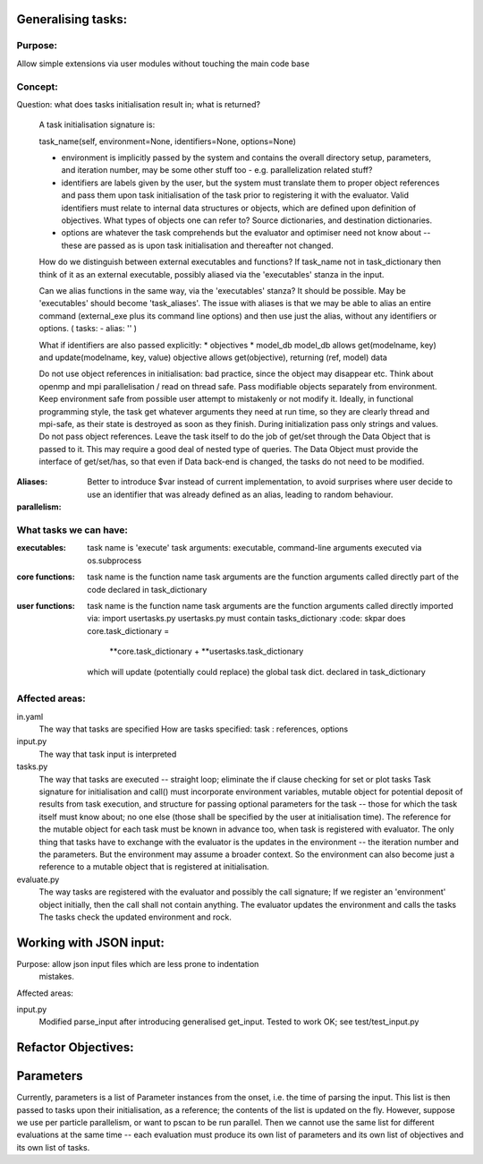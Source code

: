 Generalising tasks:
======================================================================

Purpose: 
--------------------------------------------------
Allow simple extensions via user modules without touching
the main code base


Concept: 
--------------------------------------------------

Question: what does tasks initialisation result in; what is returned?

        A task initialisation signature is:
        
        task_name(self, environment=None, identifiers=None, options=None)

        * environment is implicitly passed by the system and contains
          the overall directory setup, parameters, and iteration
          number, may be some other stuff too - e.g. parallelization
          related stuff?
        * identifiers are labels given by the user, but the system
          must translate them to proper object references and pass 
          them upon task initialisation of the task prior to
          registering it with the evaluator. Valid identifiers must
          relate to internal data structures or objects, which are
          defined upon definition of objectives. What types of objects
          one can refer to? Source dictionaries, and destination 
          dictionaries.
        * options are whatever the task comprehends but the evaluator
          and optimiser need not know about -- these are passed 
          as is upon task initialisation and thereafter not changed.

        How do we distinguish between external executables and
        functions? If task_name not in task_dictionary then think
        of it as an external executable, possibly aliased via the
        'executables' stanza in the input. 

        Can we alias functions in the same way, via the 
        'executables' stanza? It should be possible.
        May be 'executables' should become 'task_aliases'.
        The issue with aliases is that we may be able to alias an
        entire command (external_exe plus its command line options)
        and then use just the alias, without any identifiers or 
        options. ( tasks: - alias: '' )

        What if identifiers are also passed explicitly:
        * objectives
        * model_db
        model_db allows get(modelname, key) and update(modelname, key, value)
        objective allows get(objective), returning (ref, model) data

        Do not use object references in initialisation: bad practice,
        since the object may disappear etc.
        Think about openmp and mpi parallelisation / read on thread safe.
        Pass modifiable objects separately from environment.
        Keep environment safe from possible user attempt to mistakenly
        or not modify it.
        Ideally, in functional programming style, the task get whatever
        arguments they need at run time, so they are clearly thread
        and mpi-safe, as their state is destroyed as soon as they
        finish.
        During initialization pass only strings and values. Do not
        pass object references. Leave the task itself to do the job of 
        get/set through the Data Object that is passed to it.
        This may require a good deal of nested type of queries.
        The Data Object must provide the interface of get/set/has,
        so that even if Data back-end is changed, the tasks do not
        need to be modified.

:Aliases:        
    Better to introduce $var instead of current 
    implementation, to avoid surprises where user decide to use 
    an identifier that was already defined as an alias, leading
    to random behaviour.


:parallelism:

What tasks we can have:
--------------------------------------------------
:executables:
    task name is 'execute'
    task arguments: executable, command-line arguments
    executed via os.subprocess 

:core functions:
    task name is the function name
    task arguments are the function arguments
    called directly
    part of the code
    declared in task_dictionary
    

:user functions:
    task name is the function name
    task arguments are the function arguments
    called directly
    imported via: import usertasks.py
    usertasks.py must contain tasks_dictionary
    :code:
    skpar does core.task_dictionary = 
        **core.task_dictionary + **usertasks.task_dictionary
    which will update (potentially could replace) the global task dict.
    declared in task_dictionary

Affected areas:
--------------------------------------------------

in.yaml
        The way that tasks are specified
        How are tasks specified:
        task : references, options

input.py
        The way that task input is interpreted

tasks.py
        The way that tasks are executed -- straight loop; eliminate
        the if clause checking for set or plot tasks
        Task signature for initialisation and call() must incorporate
        environment variables, mutable object for potential deposit
        of results from task execution, and structure for passing 
        optional parameters for the task -- those for which the task
        itself must know about; no one else (those shall be specified
        by the user at initialisation time). The reference for the 
        mutable object for each task must be known in advance too, 
        when task is registered with evaluator. The only thing that
        tasks have to exchange with the evaluator is the updates in
        the environment -- the iteration number and the parameters.
        But the environment may assume a broader context. So 
        the environment can also become just a reference to a 
        mutable object that is registered at initialisation.
        
evaluate.py
        The way tasks are registered with the evaluator and possibly
        the call signature; If we register an 'environment' object
        initially, then the call shall not contain anything.
        The evaluator updates the environment and calls the tasks
        The tasks check the updated environment and rock.


Working with JSON input:
======================================================================
Purpose: allow json input files which are less prone to indentation
         mistakes.

Affected areas:

input.py
        Modified parse_input after introducing generalised get_input.
        Tested to work OK; see test/test_input.py


Refactor Objectives:
======================================================================


Parameters
======================================================================
Currently, parameters is a list of Parameter instances from the onset,
i.e. the time of parsing the input. This list is then passed to tasks
upon their initialisation, as a reference; the contents of the list is
updated on the fly. However, suppose we use per particle parallelism, 
or want to pscan to be run parallel. Then we cannot use the same list 
for different evaluations at the same time -- each evaluation must 
produce its own list of parameters and its own list of objectives and
its own list of tasks.
